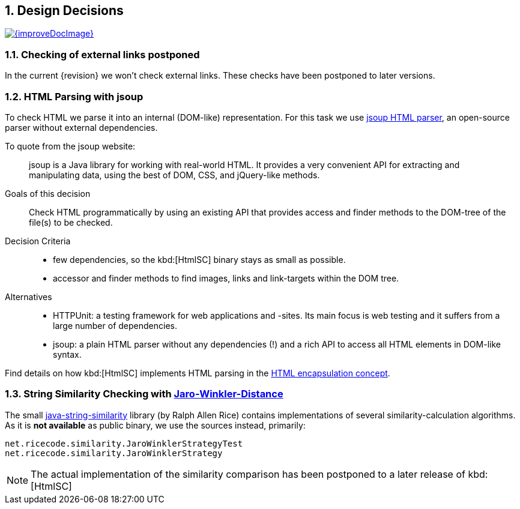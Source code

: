 ifndef::imagesdir[:imagesdir: ../images]
:numbered:

:jsoup-url: http://jsoup.org[jsoup HTML parser]

== Design Decisions

image::{improveDocImage}[link={repositoryDocsDir}arc42/chap-09-Decisions.adoc, float=right]

=== Checking of external links postponed
In the current {revision} we won't check external links.
These checks have been postponed to later versions.



=== HTML Parsing with jsoup
To check HTML we parse it into an internal (DOM-like) representation.
For this task we use {jsoup-url}, an open-source parser without
external dependencies.

To quote from the jsoup website:

[quote]
jsoup is a Java library for working with real-world HTML.
It provides a very convenient API for extracting and manipulating data,
using the best of DOM, CSS, and jQuery-like methods.


Goals of this decision::
Check HTML programmatically by using an existing API that provides access and finder
methods to the DOM-tree of the file(s) to be checked.

Decision Criteria::
* few dependencies, so the kbd:[HtmlSC] binary stays as small as possible.
* accessor and finder methods to find images, links and link-targets within the DOM tree.

Alternatives::

* HTTPUnit: a testing framework for web applications and -sites. Its main focus is web testing and it suffers from a large number of dependencies.
* jsoup: a plain HTML parser without any dependencies (!) and a rich API to access all HTML elements in DOM-like syntax.


Find details on how kbd:[HtmlSC] implements HTML parsing in the
<<html-encapsulation, HTML encapsulation concept>>.


=== String Similarity Checking with http://wikipedia.org/wiki/Jaro%E2%80%93Winkler_distance[Jaro-Winkler-Distance]

The small https://github.com/rrice/java-string-similarity[java-string-similarity] library (by Ralph Allen Rice) contains implementations of several similarity-calculation algorithms. As it is *not available* as public binary,
we use the sources instead, primarily:

  net.ricecode.similarity.JaroWinklerStrategyTest
  net.ricecode.similarity.JaroWinklerStrategy

[NOTE]
The actual implementation of the similarity comparison has been postponed
to a later release of kbd:[HtmlSC]
